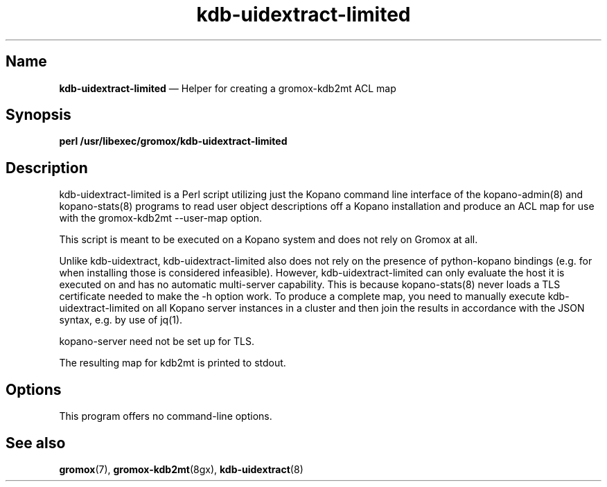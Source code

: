 .\" SPDX-License-Identifier: CC-BY-SA-4.0 or-later
.\" SPDX-FileCopyrightText: 2022 grommunio GmbH
.TH kdb\-uidextract\-limited 8gx "" "Gromox" "Gromox admin reference"
.SH Name
\fBkdb\-uidextract\-limited\fP \(em Helper for creating a gromox\-kdb2mt ACL map
.SH Synopsis
\fBperl /usr/libexec/gromox/kdb\-uidextract\-limited\fP
.SH Description
kdb\-uidextract\-limited is a Perl script utilizing just the Kopano command
line interface of the kopano\-admin(8) and kopano\-stats(8) programs to read
user object descriptions off a Kopano installation and produce an ACL map for
use with the gromox\-kdb2mt \-\-user\-map option.
.PP
This script is meant to be executed on a Kopano system and does not rely on
Gromox at all.
.PP
Unlike kdb\-uidextract, kdb\-uidextract\-limited also does not rely on the
presence of python\-kopano bindings (e.g. for when installing those is
considered infeasible). However, kdb\-uidextract\-limited can only evaluate the
host it is executed on and has no automatic multi-server capability. This is
because kopano\-stats(8) never loads a TLS certificate needed to make the \-h
option work. To produce a complete map, you need to manually execute
kdb\-uidextract\-limited on all Kopano server instances in a cluster and then
join the results in accordance with the JSON syntax, e.g. by use of jq(1).
.PP
kopano\-server need not be set up for TLS.
.PP
The resulting map for kdb2mt is printed to stdout.
.SH Options
This program offers no command-line options.
.SH See also
\fBgromox\fP(7), \fBgromox\-kdb2mt\fP(8gx), \fBkdb\-uidextract\fP(8)
